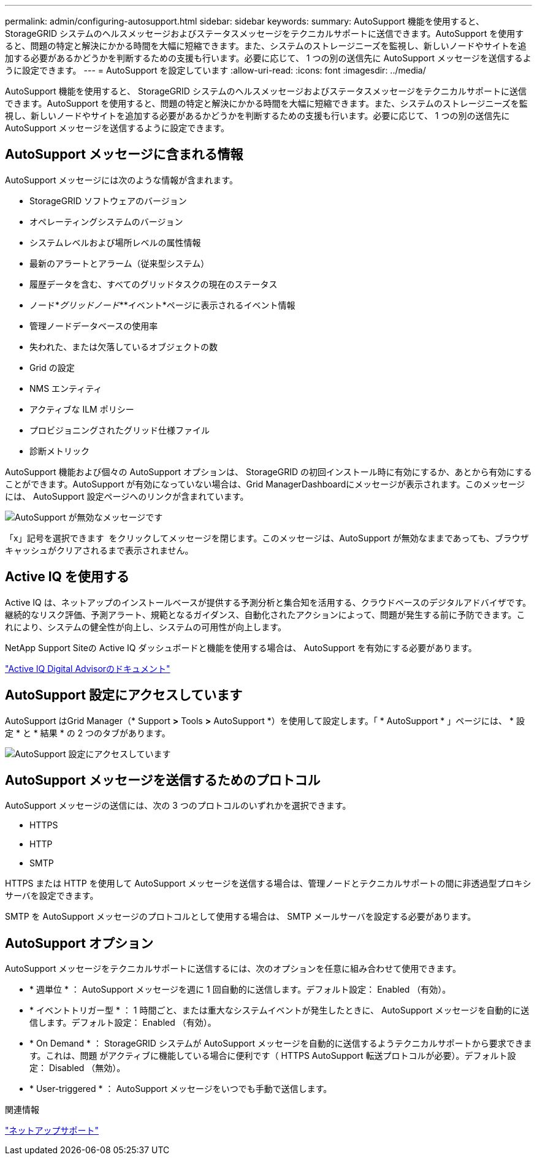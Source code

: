 ---
permalink: admin/configuring-autosupport.html 
sidebar: sidebar 
keywords:  
summary: AutoSupport 機能を使用すると、 StorageGRID システムのヘルスメッセージおよびステータスメッセージをテクニカルサポートに送信できます。AutoSupport を使用すると、問題の特定と解決にかかる時間を大幅に短縮できます。また、システムのストレージニーズを監視し、新しいノードやサイトを追加する必要があるかどうかを判断するための支援も行います。必要に応じて、 1 つの別の送信先に AutoSupport メッセージを送信するように設定できます。 
---
= AutoSupport を設定しています
:allow-uri-read: 
:icons: font
:imagesdir: ../media/


[role="lead"]
AutoSupport 機能を使用すると、 StorageGRID システムのヘルスメッセージおよびステータスメッセージをテクニカルサポートに送信できます。AutoSupport を使用すると、問題の特定と解決にかかる時間を大幅に短縮できます。また、システムのストレージニーズを監視し、新しいノードやサイトを追加する必要があるかどうかを判断するための支援も行います。必要に応じて、 1 つの別の送信先に AutoSupport メッセージを送信するように設定できます。



== AutoSupport メッセージに含まれる情報

AutoSupport メッセージには次のような情報が含まれます。

* StorageGRID ソフトウェアのバージョン
* オペレーティングシステムのバージョン
* システムレベルおよび場所レベルの属性情報
* 最新のアラートとアラーム（従来型システム）
* 履歴データを含む、すべてのグリッドタスクの現在のステータス
* ノード*_グリッドノード_**イベント*ページに表示されるイベント情報
* 管理ノードデータベースの使用率
* 失われた、または欠落しているオブジェクトの数
* Grid の設定
* NMS エンティティ
* アクティブな ILM ポリシー
* プロビジョニングされたグリッド仕様ファイル
* 診断メトリック


AutoSupport 機能および個々の AutoSupport オプションは、 StorageGRID の初回インストール時に有効にするか、あとから有効にすることができます。AutoSupport が有効になっていない場合は、Grid ManagerDashboardにメッセージが表示されます。このメッセージには、 AutoSupport 設定ページへのリンクが含まれています。

image::../media/autosupport_disabled_message.png[AutoSupport が無効なメッセージです]

「x」記号を選択できます image:../media/autosupport_close_message.png[""] をクリックしてメッセージを閉じます。このメッセージは、AutoSupport が無効なままであっても、ブラウザキャッシュがクリアされるまで表示されません。



== Active IQ を使用する

Active IQ は、ネットアップのインストールベースが提供する予測分析と集合知を活用する、クラウドベースのデジタルアドバイザです。継続的なリスク評価、予測アラート、規範となるガイダンス、自動化されたアクションによって、問題が発生する前に予防できます。これにより、システムの健全性が向上し、システムの可用性が向上します。

NetApp Support Siteの Active IQ ダッシュボードと機能を使用する場合は、 AutoSupport を有効にする必要があります。

https://docs.netapp.com/us-en/active-iq/index.html["Active IQ Digital Advisorのドキュメント"]



== AutoSupport 設定にアクセスしています

AutoSupport はGrid Manager（* Support *>* Tools *>* AutoSupport *）を使用して設定します。「 * AutoSupport * 」ページには、 * 設定 * と * 結果 * の 2 つのタブがあります。

image::../media/autosupport_accessing_settings.png[AutoSupport 設定にアクセスしています]



== AutoSupport メッセージを送信するためのプロトコル

AutoSupport メッセージの送信には、次の 3 つのプロトコルのいずれかを選択できます。

* HTTPS
* HTTP
* SMTP


HTTPS または HTTP を使用して AutoSupport メッセージを送信する場合は、管理ノードとテクニカルサポートの間に非透過型プロキシサーバを設定できます。

SMTP を AutoSupport メッセージのプロトコルとして使用する場合は、 SMTP メールサーバを設定する必要があります。



== AutoSupport オプション

AutoSupport メッセージをテクニカルサポートに送信するには、次のオプションを任意に組み合わせて使用できます。

* * 週単位 * ： AutoSupport メッセージを週に 1 回自動的に送信します。デフォルト設定： Enabled （有効）。
* * イベントトリガー型 * ： 1 時間ごと、または重大なシステムイベントが発生したときに、 AutoSupport メッセージを自動的に送信します。デフォルト設定： Enabled （有効）。
* * On Demand * ： StorageGRID システムが AutoSupport メッセージを自動的に送信するようテクニカルサポートから要求できます。これは、問題 がアクティブに機能している場合に便利です（ HTTPS AutoSupport 転送プロトコルが必要）。デフォルト設定： Disabled （無効）。
* * User-triggered * ： AutoSupport メッセージをいつでも手動で送信します。


.関連情報
https://mysupport.netapp.com/site/global/dashboard["ネットアップサポート"^]
